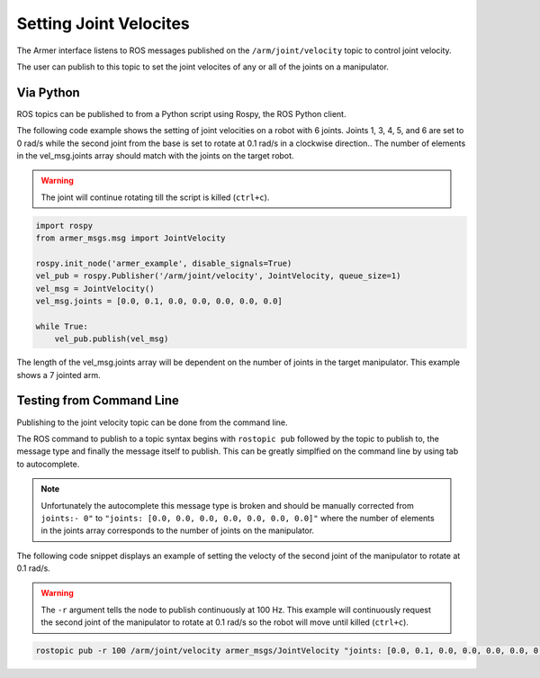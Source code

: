 Setting Joint Velocites
====================================

The Armer interface listens to ROS messages published on the ``/arm/joint/velocity`` topic to control joint velocity.

The user can publish to this topic to set the joint velocites of any or all of the joints on a manipulator.

Via Python
-----------------

ROS topics can be published to from a Python script using Rospy, the ROS Python client.

The following code example shows the setting of joint velocities on a robot with 6 joints. Joints 1, 3, 4, 5, and 6 are set to 0 rad/s while the second joint from the base  is set to rotate at 0.1 rad/s in a clockwise direction.. The number of elements in the vel_msg.joints array should match with the joints on the target robot.

.. warning::

    The joint will continue rotating till the script is killed (``ctrl+c``).
 
.. code-block:: python

    import rospy
    from armer_msgs.msg import JointVelocity

    rospy.init_node('armer_example', disable_signals=True)
    vel_pub = rospy.Publisher('/arm/joint/velocity', JointVelocity, queue_size=1)
    vel_msg = JointVelocity()
    vel_msg.joints = [0.0, 0.1, 0.0, 0.0, 0.0, 0.0, 0.0]
    
    while True:
        vel_pub.publish(vel_msg)


The length of the vel_msg.joints array will be dependent on the number of joints in the target manipulator. This example shows a 7 jointed arm.

Testing from Command Line
---------------------------

Publishing to the joint velocity topic can be done from the command line. 

The ROS command to publish to a topic syntax begins with ``rostopic pub`` followed by the topic to publish to, the message type and finally the message itself to publish. This can be greatly simplfied on the command line by using tab to autocomplete.

.. note::

    Unfortunately the autocomplete this message type is broken and should be manually corrected from ``joints:- 0"`` to ``"joints: [0.0, 0.0, 0.0, 0.0, 0.0, 0.0, 0.0]"`` where the number of elements in the joints array corresponds to the number of joints on the manipulator.

The following code snippet displays an example of setting the velocty of the second joint of the manipulator to rotate at 0.1 rad/s.

.. warning::
    The ``-r`` argument tells the node to publish continuously at 100 Hz. This example will continuously request the second joint of the manipulator to rotate at 0.1 rad/s so the robot will move until killed (``ctrl+c``).

.. code-block:: bash

    rostopic pub -r 100 /arm/joint/velocity armer_msgs/JointVelocity "joints: [0.0, 0.1, 0.0, 0.0, 0.0, 0.0, 0.0]" 

